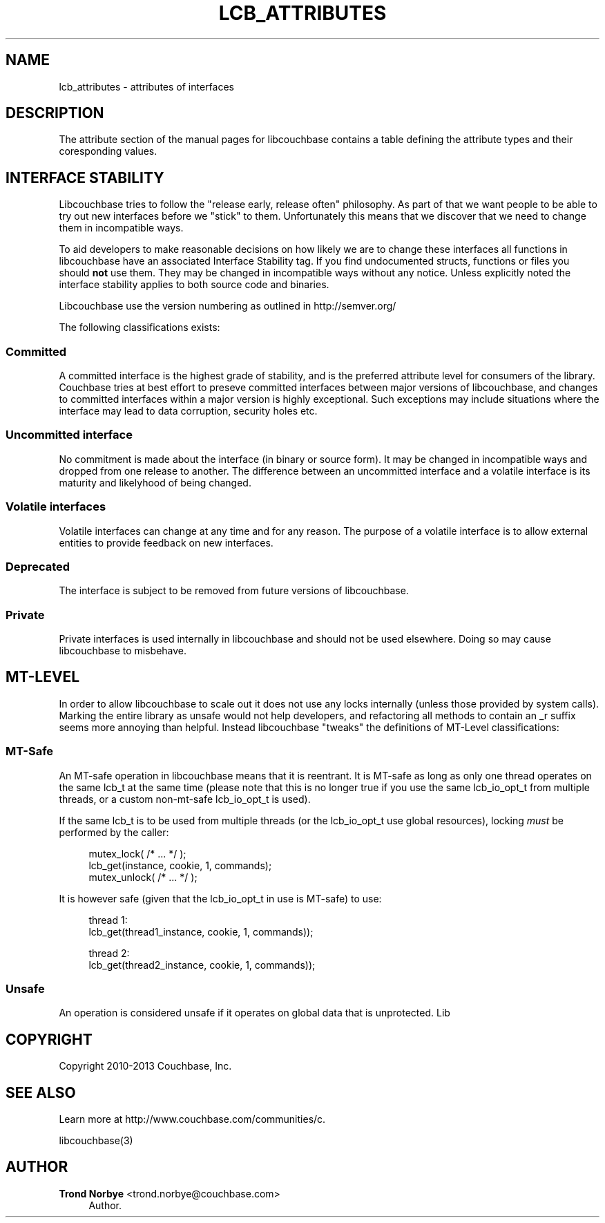 '\" t
.\"     Title: lcb_attributes
.\"    Author: Trond Norbye <trond.norbye@couchbase.com>
.\" Generator: DocBook XSL Stylesheets v1.78.1 <http://docbook.sf.net/>
.\"      Date: 08/02/2013
.\"    Manual: \ \&
.\"    Source: \ \&
.\"  Language: English
.\"
.TH "LCB_ATTRIBUTES" "5" "08/02/2013" "\ \&" "\ \&"
.\" -----------------------------------------------------------------
.\" * Define some portability stuff
.\" -----------------------------------------------------------------
.\" ~~~~~~~~~~~~~~~~~~~~~~~~~~~~~~~~~~~~~~~~~~~~~~~~~~~~~~~~~~~~~~~~~
.\" http://bugs.debian.org/507673
.\" http://lists.gnu.org/archive/html/groff/2009-02/msg00013.html
.\" ~~~~~~~~~~~~~~~~~~~~~~~~~~~~~~~~~~~~~~~~~~~~~~~~~~~~~~~~~~~~~~~~~
.ie \n(.g .ds Aq \(aq
.el       .ds Aq '
.\" -----------------------------------------------------------------
.\" * set default formatting
.\" -----------------------------------------------------------------
.\" disable hyphenation
.nh
.\" disable justification (adjust text to left margin only)
.ad l
.\" -----------------------------------------------------------------
.\" * MAIN CONTENT STARTS HERE *
.\" -----------------------------------------------------------------
.SH "NAME"
lcb_attributes \- attributes of interfaces
.SH "DESCRIPTION"
.sp
The attribute section of the manual pages for libcouchbase contains a table defining the attribute types and their coresponding values\&.
.SH "INTERFACE STABILITY"
.sp
Libcouchbase tries to follow the "release early, release often" philosophy\&. As part of that we want people to be able to try out new interfaces before we "stick" to them\&. Unfortunately this means that we discover that we need to change them in incompatible ways\&.
.sp
To aid developers to make reasonable decisions on how likely we are to change these interfaces all functions in libcouchbase have an associated Interface Stability tag\&. If you find undocumented structs, functions or files you should \fBnot\fR use them\&. They may be changed in incompatible ways without any notice\&. Unless explicitly noted the interface stability applies to both source code and binaries\&.
.sp
Libcouchbase use the version numbering as outlined in http://semver\&.org/
.sp
The following classifications exists:
.SS "Committed"
.sp
A committed interface is the highest grade of stability, and is the preferred attribute level for consumers of the library\&. Couchbase tries at best effort to preseve committed interfaces between major versions of libcouchbase, and changes to committed interfaces within a major version is highly exceptional\&. Such exceptions may include situations where the interface may lead to data corruption, security holes etc\&.
.SS "Uncommitted interface"
.sp
No commitment is made about the interface (in binary or source form)\&. It may be changed in incompatible ways and dropped from one release to another\&. The difference between an uncommitted interface and a volatile interface is its maturity and likelyhood of being changed\&.
.SS "Volatile interfaces"
.sp
Volatile interfaces can change at any time and for any reason\&. The purpose of a volatile interface is to allow external entities to provide feedback on new interfaces\&.
.SS "Deprecated"
.sp
The interface is subject to be removed from future versions of libcouchbase\&.
.SS "Private"
.sp
Private interfaces is used internally in libcouchbase and should not be used elsewhere\&. Doing so may cause libcouchbase to misbehave\&.
.SH "MT-LEVEL"
.sp
In order to allow libcouchbase to scale out it does not use any locks internally (unless those provided by system calls)\&. Marking the entire library as unsafe would not help developers, and refactoring all methods to contain an _r suffix seems more annoying than helpful\&. Instead libcouchbase "tweaks" the definitions of MT\-Level classifications:
.SS "MT\-Safe"
.sp
An MT\-safe operation in libcouchbase means that it is reentrant\&. It is MT\-safe as long as only one thread operates on the same lcb_t at the same time (please note that this is no longer true if you use the same lcb_io_opt_t from multiple threads, or a custom non\-mt\-safe lcb_io_opt_t is used)\&.
.sp
If the same lcb_t is to be used from multiple threads (or the lcb_io_opt_t use global resources), locking \fImust\fR be performed by the caller:
.sp
.if n \{\
.RS 4
.\}
.nf
mutex_lock( /* \&.\&.\&. */ );
lcb_get(instance, cookie, 1, commands);
mutex_unlock( /* \&.\&.\&. */ );
.fi
.if n \{\
.RE
.\}
.sp
It is however safe (given that the lcb_io_opt_t in use is MT\-safe) to use:
.sp
.if n \{\
.RS 4
.\}
.nf
thread 1:
lcb_get(thread1_instance, cookie, 1, commands));
.fi
.if n \{\
.RE
.\}
.sp
.if n \{\
.RS 4
.\}
.nf
thread 2:
lcb_get(thread2_instance, cookie, 1, commands));
.fi
.if n \{\
.RE
.\}
.SS "Unsafe"
.sp
An operation is considered unsafe if it operates on global data that is unprotected\&. Lib
.SH "COPYRIGHT"
.sp
Copyright 2010\-2013 Couchbase, Inc\&.
.SH "SEE ALSO"
.sp
Learn more at http://www\&.couchbase\&.com/communities/c\&.
.sp
libcouchbase(3)
.SH "AUTHOR"
.PP
\fBTrond Norbye\fR <\&trond\&.norbye@couchbase\&.com\&>
.RS 4
Author.
.RE
